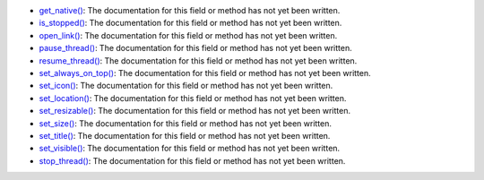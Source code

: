 * `get_native() <../py5surface_get_native/>`_: The documentation for this field or method has not yet been written.
* `is_stopped() <../py5surface_is_stopped/>`_: The documentation for this field or method has not yet been written.
* `open_link() <../py5surface_open_link/>`_: The documentation for this field or method has not yet been written.
* `pause_thread() <../py5surface_pause_thread/>`_: The documentation for this field or method has not yet been written.
* `resume_thread() <../py5surface_resume_thread/>`_: The documentation for this field or method has not yet been written.
* `set_always_on_top() <../py5surface_set_always_on_top/>`_: The documentation for this field or method has not yet been written.
* `set_icon() <../py5surface_set_icon/>`_: The documentation for this field or method has not yet been written.
* `set_location() <../py5surface_set_location/>`_: The documentation for this field or method has not yet been written.
* `set_resizable() <../py5surface_set_resizable/>`_: The documentation for this field or method has not yet been written.
* `set_size() <../py5surface_set_size/>`_: The documentation for this field or method has not yet been written.
* `set_title() <../py5surface_set_title/>`_: The documentation for this field or method has not yet been written.
* `set_visible() <../py5surface_set_visible/>`_: The documentation for this field or method has not yet been written.
* `stop_thread() <../py5surface_stop_thread/>`_: The documentation for this field or method has not yet been written.
